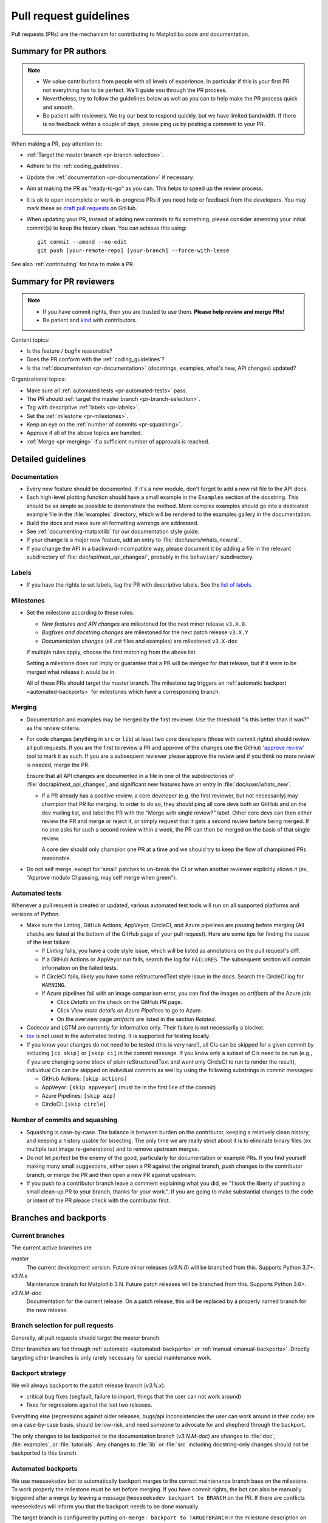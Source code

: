 .. raw:: html

   <style>
   .checklist { list-style: none; padding: 0; margin: 0; }
   .checklist li { margin-left: 24px; padding-left: 23px;  margin-right: 6px; }
   .checklist li:before { content: "\2610\2001"; margin-left: -24px; }
   .checklist li p {display: inline; }
   </style>

.. _pr-guidelines:

***********************
Pull request guidelines
***********************

Pull requests (PRs) are the mechanism for contributing to Matplotlibs code and
documentation.

Summary for PR authors
======================

.. note::

   * We value contributions from people with all levels of experience. In
     particular if this is your first PR not everything has to be perfect.
     We'll guide you through the PR process.
   * Nevertheless, try to follow the guidelines below as well as you can to
     help make the PR process quick and smooth.
   * Be patient with reviewers. We try our best to respond quickly, but we
     have limited bandwidth. If there is no feedback within a couple of days,
     please ping us by posting a comment to your PR.

When making a PR, pay attention to:

.. rst-class:: checklist

* :ref:`Target the master branch <pr-branch-selection>`.
* Adhere to the :ref:`coding_guidelines`.
* Update the :ref:`documentation <pr-documentation>` if necessary.
* Aim at making the PR as "ready-to-go" as you can. This helps to speed up
  the review process.
* It is ok to open incomplete or work-in-progress PRs if you need help or
  feedback from the developers. You may mark these as
  `draft pull requests <https://docs.github.com/en/github/collaborating-with-pull-requests/proposing-changes-to-your-work-with-pull-requests/about-pull-requests#draft-pull-requests>`_
  on GitHub.
* When updating your PR, instead of adding new commits to fix something, please
  consider amending your initial commit(s) to keep the history clean.
  You can achieve this using::

      git commit --amend --no-edit
      git push [your-remote-repo] [your-branch] --force-with-lease

See also :ref:`contributing` for how to make a PR.

Summary for PR reviewers
========================

.. note::

   * If you have commit rights, then you are trusted to use them.
     **Please help review and merge PRs!**
   * Be patient and `kind <https://youtu.be/tzFWz5fiVKU?t=49m30s>`__ with
     contributors.

Content topics:

.. rst-class:: checklist

* Is the feature / bugfix reasonable?
* Does the PR conform with the :ref:`coding_guidelines`?
* Is the :ref:`documentation <pr-documentation>` (docstrings, examples,
  what's new, API changes) updated?

Organizational topics:

.. rst-class:: checklist

* Make sure all :ref:`automated tests <pr-automated-tests>` pass.
* The PR should :ref:`target the master branch <pr-branch-selection>`.
* Tag with descriptive :ref:`labels <pr-labels>`.
* Set the :ref:`milestone <pr-milestones>`.
* Keep an eye on the :ref:`number of commits <pr-squashing>`.
* Approve if all of the above topics are handled.
* :ref:`Merge  <pr-merging>` if a sufficient number of approvals is reached.

.. _pr-guidelines-details:

Detailed guidelines
===================

.. _pr-documentation:

Documentation
-------------

* Every new feature should be documented.  If it's a new module, don't
  forget to add a new rst file to the API docs.

* Each high-level plotting function should have a small example in
  the ``Examples`` section of the docstring.  This should be as simple as
  possible to demonstrate the method.  More complex examples should go into
  a dedicated example file in the :file:`examples` directory, which will be
  rendered to the examples gallery in the documentation.

* Build the docs and make sure all formatting warnings are addressed.

* See :ref:`documenting-matplotlib` for our documentation style guide.

* If your change is a major new feature, add an entry to
  :file:`doc/users/whats_new.rst`.

* If you change the API in a backward-incompatible way, please
  document it by adding a file in the relevant subdirectory of
  :file:`doc/api/next_api_changes/`, probably in the ``behavior/``
  subdirectory.

.. _pr-labels:

Labels
------

* If you have the rights to set labels, tag the PR with descriptive labels.
  See the `list of labels <https://github.com/matplotlib/matplotlib/labels>`__.

.. _pr-milestones:

Milestones
----------

* Set the milestone according to these rules:

  * *New features and API changes* are milestoned for the next minor release
    ``v3.X.0``.

  * *Bugfixes and docstring changes* are milestoned for the next patch
    release ``v3.X.Y``

  * *Documentation changes* (all .rst files and examples) are milestoned
    ``v3.X-doc``

  If multiple rules apply, choose the first matching from the above list.

  Setting a milestone does not imply or guarantee that a PR will be merged for that
  release, but if it were to be merged what release it would be in.

  All of these PRs should target the master branch. The milestone tag triggers
  an :ref:`automatic backport <automated-backports>` for milestones which have
  a corresponding branch.

.. _pr-merging:

Merging
-------

* Documentation and examples may be merged by the first reviewer.  Use
  the threshold "is this better than it was?" as the review criteria.

* For code changes (anything in ``src`` or ``lib``) at least two
  core developers (those with commit rights) should review all pull
  requests.  If you are the first to review a PR and approve of the
  changes use the GitHub `'approve review'
  <https://docs.github.com/en/github/collaborating-with-pull-requests/reviewing-changes-in-pull-requests>`__
  tool to mark it as such.  If you are a subsequent reviewer please
  approve the review and if you think no more review is needed, merge
  the PR.

  Ensure that all API changes are documented in a file in one of the
  subdirectories of :file:`doc/api/next_api_changes`, and significant new
  features have an entry in :file:`doc/user/whats_new`.

  - If a PR already has a positive review, a core developer (e.g. the first
    reviewer, but not necessarily) may champion that PR for merging.  In order
    to do so, they should ping all core devs both on GitHub and on the dev
    mailing list, and label the PR with the "Merge with single review?" label.
    Other core devs can then either review the PR and merge or reject it, or
    simply request that it gets a second review before being merged.  If no one
    asks for such a second review within a week, the PR can then be merged on
    the basis of that single review.

    A core dev should only champion one PR at a time and we should try to keep
    the flow of championed PRs reasonable.

* Do not self merge, except for 'small' patches to un-break the CI or
  when another reviewer explicitly allows it (ex, "Approve modulo CI
  passing, may self merge when green").

.. _pr-automated-tests:

Automated tests
---------------

Whenever a pull request is created or updated, various automated test tools
will run on all supported platforms and versions of Python.

* Make sure the Linting, GitHub Actions, AppVeyor, CircleCI, and Azure
  pipelines are passing before merging (All checks are listed at the bottom of
  the GitHub page of your pull request). Here are some tips for finding the
  cause of the test failure:

  - If *Linting* fails, you have a code style issue, which will be listed
    as annotations on the pull request's diff.
  - If a GitHub Actions or AppVeyor run fails, search the log for ``FAILURES``.
    The subsequent section will contain information on the failed tests.
  - If CircleCI fails, likely you have some reStructuredText style issue in
    the docs. Search the CircleCI log for ``WARNING``.
  - If Azure pipelines fail with an image comparison error, you can find the
    images as *artifacts* of the Azure job:

    - Click *Details* on the check on the GitHub PR page.
    - Click *View more details on Azure Pipelines* to go to Azure.
    - On the overview page *artifacts* are listed in the section *Related*.


* Codecov and LGTM are currently for information only. Their failure is not
  necessarily a blocker.

* tox_ is not used in the automated testing. It is supported for testing
  locally.

  .. _tox: https://tox.readthedocs.io/

* If you know your changes do not need to be tested (this is very rare!), all
  CIs can be skipped for a given commit by including ``[ci skip]`` or
  ``[skip ci]`` in the commit message. If you know only a subset of CIs need
  to be run (e.g., if you are changing some block of plain reStructuredText and
  want only CircleCI to run to render the result), individual CIs can be
  skipped on individual commits as well by using the following substrings
  in commit messages:

  - GitHub Actions: ``[skip actions]``
  - AppVeyor: ``[skip appveyor]`` (must be in the first line of the commit)
  - Azure Pipelines: ``[skip azp]``
  - CircleCI: ``[skip circle]``

.. _pr-squashing:

Number of commits and squashing
-------------------------------

* Squashing is case-by-case.  The balance is between burden on the
  contributor, keeping a relatively clean history, and keeping a
  history usable for bisecting.  The only time we are really strict
  about it is to eliminate binary files (ex multiple test image
  re-generations) and to remove upstream merges.

* Do not let perfect be the enemy of the good, particularly for
  documentation or example PRs.  If you find yourself making many
  small suggestions, either open a PR against the original branch,
  push changes to the contributor branch, or merge the PR and then
  open a new PR against upstream.

* If you push to a contributor branch leave a comment explaining what
  you did, ex "I took the liberty of pushing a small clean-up PR to
  your branch, thanks for your work.".  If you are going to make
  substantial changes to the code or intent of the PR please check
  with the contributor first.


.. _branches_and_backports:

Branches and backports
======================

Current branches
----------------
The current active branches are

*master*
  The current development version. Future minor releases (*v3.N.0*) will be
  branched from this. Supports Python 3.7+.

*v3.N.x*
  Maintenance branch for Matplotlib 3.N. Future patch releases will be
  branched from this.  Supports Python 3.6+.

*v3.N.M-doc*
  Documentation for the current release.  On a patch release, this will be
  replaced by a properly named branch for the new release.


.. _pr-branch-selection:

Branch selection for pull requests
----------------------------------

Generally, all pull requests should target the master branch.

Other branches are fed through :ref:`automatic <automated-backports>` or
:ref:`manual <manual-backports>`. Directly
targeting other branches is only rarely necessary for special maintenance
work.

.. backport_strategy:

Backport strategy
-----------------

We will always backport to the patch release branch (*v3.N.x*):

- critical bug fixes (segfault, failure to import, things that the
  user can not work around)
- fixes for regressions against the last two releases.

Everything else (regressions against older releases, bugs/api
inconsistencies the user can work around in their code) are on a
case-by-case basis, should be low-risk, and need someone to advocate
for and shepherd through the backport.

The only changes to be backported to the documentation branch (*v3.N.M-doc*)
are changes to :file:`doc`, :file:`examples`, or :file:`tutorials`.
Any changes to :file:`lib` or :file:`src` including docstring-only changes
should not be backported to this branch.


.. _automated-backports:

Automated backports
-------------------

We use meeseeksdev bot to automatically backport merges to the correct
maintenance branch base on the milestone.  To work properly the
milestone must be set before merging.  If you have commit rights, the
bot can also be manually triggered after a merge by leaving a message
``@meeseeksdev backport to BRANCH`` on the PR.  If there are conflicts
meeseekdevs will inform you that the backport needs to be done
manually.

The target branch is configured by putting ``on-merge: backport to
TARGETBRANCH`` in the milestone description on it's own line.

If the bot is not working as expected, please report issues to
`Meeseeksdev <https://github.com/MeeseeksBox/MeeseeksDev>`__.


.. _manual-backports:

Manual backports
----------------

When doing backports please copy the form used by meeseekdev,
``Backport PR #XXXX: TITLE OF PR``.  If you need to manually resolve
conflicts make note of them and how you resolved them in the commit
message.

We do a backport from master to v2.2.x assuming:

* ``matplotlib`` is a read-only remote branch of the matplotlib/matplotlib repo

The ``TARGET_SHA`` is the hash of the merge commit you would like to
backport.  This can be read off of the GitHub PR page (in the UI with
the merge notification) or through the git CLI tools.

Assuming that you already have a local branch ``v2.2.x`` (if not, then
``git checkout -b v2.2.x``), and that your remote pointing to
``https://github.com/matplotlib/matplotlib`` is called ``upstream``::

  git fetch upstream
  git checkout v2.2.x  # or include -b if you don't already have this.
  git reset --hard upstream/v2.2.x
  git cherry-pick -m 1 TARGET_SHA
  # resolve conflicts and commit if required

Files with conflicts can be listed by ``git status``,
and will have to be fixed by hand (search on ``>>>>>``).  Once
the conflict is resolved, you will have to re-add the file(s) to the branch
and then continue the cherry pick::

  git add lib/matplotlib/conflicted_file.py
  git add lib/matplotlib/conflicted_file2.py
  git cherry-pick --continue

Use your discretion to push directly to upstream or to open a PR; be
sure to push or PR against the ``v2.2.x`` upstream branch, not ``master``!

